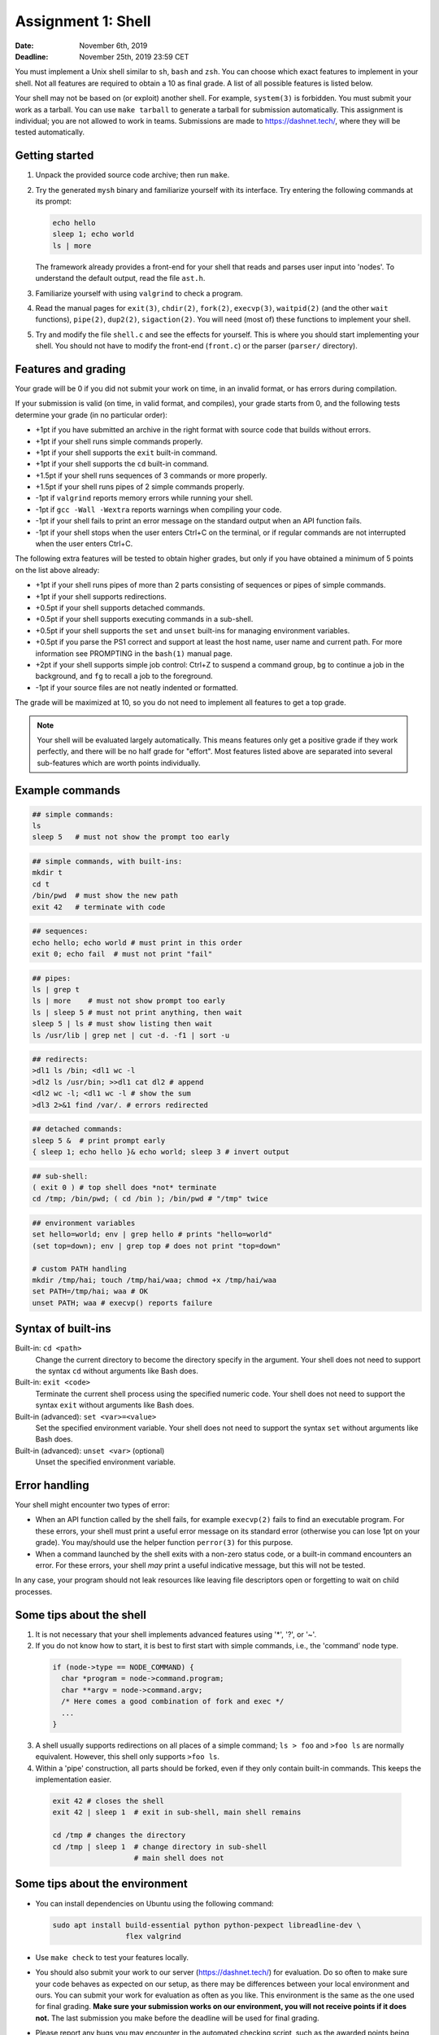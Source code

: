 ===================
Assignment 1: Shell
===================

:Date: November 6th, 2019
:Deadline: November 25th, 2019 23:59 CET

You must implement a Unix shell similar to ``sh``, ``bash`` and ``zsh``. You can
choose which exact features to implement in your shell. Not all features are
required to obtain a 10 as final grade. A list of all possible features is
listed below.

Your shell may not be based on (or exploit) another shell. For example,
``system(3)`` is forbidden. You must submit your work as a tarball.  You can use
``make tarball`` to generate a tarball for submission automatically. This
assignment is individual; you are not allowed to work in teams. Submissions are
made to https://dashnet.tech/, where they will be tested automatically.


Getting started
===============

1. Unpack the provided source code archive; then run ``make``.
2. Try the generated ``mysh`` binary and familiarize yourself with its
   interface. Try entering the following commands at its prompt:

   .. code:: sh

        echo hello
        sleep 1; echo world
        ls | more

   The framework already provides a front-end for your shell that reads and
   parses user input into 'nodes'.  To understand the default output, read the
   file ``ast.h``.

3. Familiarize yourself with using ``valgrind`` to check a program.

4. Read the manual pages for ``exit(3)``, ``chdir(2)``, ``fork(2)``,
   ``execvp(3)``, ``waitpid(2)`` (and the other ``wait`` functions),
   ``pipe(2)``, ``dup2(2)``, ``sigaction(2)``. You will need (most of) these
   functions to implement your shell.

5. Try and modify the file ``shell.c`` and see the effects for yourself. This is
   where you should start implementing your shell. You should not have to modify
   the front-end (``front.c``) or the parser (``parser/`` directory).


Features and grading
====================

Your grade will be 0 if you did not submit your work on time, in an invalid
format, or has errors during compilation.

If your submission is valid (on time, in valid format, and compiles), your grade
starts from 0, and the following tests determine your grade (in no particular
order):

- +1pt if you have submitted an archive in the right format with source code
  that builds without errors.
- +1pt if your shell runs simple commands properly.
- +1pt if your shell supports the ``exit`` built-in command.
- +1pt if your shell supports the ``cd`` built-in command.
- +1.5pt if your shell runs sequences of 3 commands or more properly.
- +1.5pt if your shell runs pipes of 2 simple commands properly.
- -1pt if ``valgrind`` reports memory errors while running your shell.
- -1pt if ``gcc -Wall -Wextra`` reports warnings when compiling your code.
- -1pt if your shell fails to print an error message on the standard output
  when an API function fails.
- -1pt if your shell stops when the user enters Ctrl+C on the terminal, or
  if regular commands are not interrupted when the user enters Ctrl+C.

The following extra features will be tested to obtain higher grades,
but only if you have obtained a minimum of 5 points on the list above
already:

- +1pt if your shell runs pipes of more than 2 parts consisting of
  sequences or pipes of simple commands.
- +1pt if your shell supports redirections.
- +0.5pt if your shell supports detached commands.
- +0.5pt if your shell supports executing commands in a sub-shell.
- +0.5pt if your shell supports the ``set`` and ``unset`` built-ins for
  managing environment variables.
- +0.5pt if you parse the PS1 correct and support at least the host name, user
  name and current path. For more information see PROMPTING in the ``bash(1)``
  manual page.
- +2pt if your shell supports simple job control: Ctrl+Z to suspend a
  command group, ``bg`` to continue a job in the background, and
  ``fg`` to recall a job to the foreground.
- -1pt if your source files are not neatly indented or formatted.

The grade will be maximized at 10, so you do not need to implement all features
to get a top grade.

.. note:: Your shell will be evaluated largely automatically. This
   means features only get a positive grade if they work perfectly, and
   there will be no half grade for "effort". Most features listed above are
   separated into several sub-features which are worth points individually.

.. raw:: pdf

   PageBreak

Example commands
================

.. code:: sh

   ## simple commands:
   ls
   sleep 5   # must not show the prompt too early

.. code:: sh

   ## simple commands, with built-ins:
   mkdir t
   cd t
   /bin/pwd  # must show the new path
   exit 42   # terminate with code

.. code:: sh

   ## sequences:
   echo hello; echo world # must print in this order
   exit 0; echo fail  # must not print "fail"

.. code:: sh

   ## pipes:
   ls | grep t
   ls | more    # must not show prompt too early
   ls | sleep 5 # must not print anything, then wait
   sleep 5 | ls # must show listing then wait
   ls /usr/lib | grep net | cut -d. -f1 | sort -u

.. code:: sh

   ## redirects:
   >dl1 ls /bin; <dl1 wc -l
   >dl2 ls /usr/bin; >>dl1 cat dl2 # append
   <dl2 wc -l; <dl1 wc -l # show the sum
   >dl3 2>&1 find /var/. # errors redirected

.. code:: sh

   ## detached commands:
   sleep 5 &  # print prompt early
   { sleep 1; echo hello }& echo world; sleep 3 # invert output

.. code:: sh

   ## sub-shell:
   ( exit 0 ) # top shell does *not* terminate
   cd /tmp; /bin/pwd; ( cd /bin ); /bin/pwd # "/tmp" twice

.. code:: sh

   ## environment variables
   set hello=world; env | grep hello # prints "hello=world"
   (set top=down); env | grep top # does not print "top=down"

   # custom PATH handling
   mkdir /tmp/hai; touch /tmp/hai/waa; chmod +x /tmp/hai/waa
   set PATH=/tmp/hai; waa # OK
   unset PATH; waa # execvp() reports failure

.. raw:: pdf

   PageBreak

Syntax of built-ins
===================

Built-in: ``cd <path>``
   Change the current directory to become the directory specify in the argument.
   Your shell does not need to support the syntax ``cd`` without arguments like
   Bash does.

Built-in: ``exit <code>``
   Terminate the current shell process using the specified numeric code.
   Your shell does not need to support the syntax ``exit`` without arguments
   like Bash does.

Built-in (advanced): ``set <var>=<value>``
   Set the specified environment variable.
   Your shell does not need to support the syntax ``set`` without arguments like
   Bash does.

Built-in (advanced): ``unset <var>`` (optional)
   Unset the specified environment variable.

Error handling
==============

Your shell might encounter two types of error:

- When an API function called by the shell fails, for example ``execvp(2)``
  fails to find an executable program. For these errors, your shell must print
  a useful error message on its standard error (otherwise you can lose 1pt on
  your grade).  You may/should use the helper function ``perror(3)`` for this
  purpose.

- When a command launched by the shell exits with a non-zero status code, or
  a built-in command encounters an error. For these errors, your shell *may*
  print a useful indicative message, but this will not be tested.

In any case, your program should not leak resources like leaving file
descriptors open or forgetting to wait on child processes.


Some tips about the shell
===========================

1. It is not necessary that your shell implements advanced features using
   '*', '?', or '~'.

2. If you do not know how to start, it is best to first start with simple
   commands, i.e., the 'command' node type.

  .. code:: c

   if (node->type == NODE_COMMAND) {
     char *program = node->command.program;
     char **argv = node->command.argv;
     /* Here comes a good combination of fork and exec */
     ...
   }

3. A shell usually supports redirections on all places of a simple command;
   ``ls > foo`` and ``>foo ls`` are normally equivalent. However, this shell
   only  supports ``>foo ls``.

4. Within a 'pipe' construction, all parts should be forked, even if they only
   contain built-in commands. This keeps the implementation easier.

  .. code:: sh

   exit 42 # closes the shell
   exit 42 | sleep 1  # exit in sub-shell, main shell remains

   cd /tmp # changes the directory
   cd /tmp | sleep 1  # change directory in sub-shell
                      # main shell does not


Some tips about the environment
=================================

- You can install dependencies on Ubuntu using the following command:

  .. code:: sh

        sudo apt install build-essential python python-pexpect libreadline-dev \
                         flex valgrind

- Use ``make check`` to test your features locally.
- You should also submit your work to our server (https://dashnet.tech/) for
  evaluation. Do so often to make sure your code behaves as expected on our
  setup, as there may be differences between your local environment and ours.
  You can submit your work for evaluation as often as you like. This environment
  is the same as the one used for final grading. **Make sure your submission
  works on our environment, you will not receive points if it does not.** The
  last submission you make before the deadline will be used for final grading.
- Please report any bugs you may encounter in the automated checking script,
  such as the awarded points being too high or low. It is strictly prohibited to
  attempt to cheat the script or attack the infrastructure.
- You are free to choose a C coding style for your code, as long as you are
  consistent. An example coding style is that of the Linux kernel [#]_.
- You may add additional source files to organize your code. Add these files to
  ``ADDITIONAL_SOURCES`` or ``ADDITIONAL_HEADERS`` so the environment will
  correctly use these.

.. [#] https://www.kernel.org/doc/html/v4.10/process/coding-style.html
